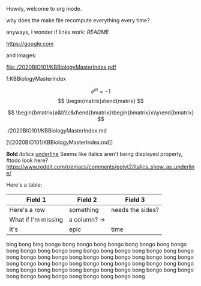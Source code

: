 #+TITLE Org Mode Test
#+AUTHOR Exr0n

Howdy, welcome to org mode.

why does the make file recompute everything every time?

anyways, I wonder if links work: [[README]]

https://google.com

and images:

file:./2020BIO101/KBBiologyMasterIndex.pdf

<<KBBiologyMasterIndex>>

f:KBBiologyMasterIndex

$$
e^{i\pi} = -1
$$
$$
\begin{matrix}a\end{matrix}
$$

$$
\begin{bmatrix}a&b\\c&d\end{bmatrix}\begin{bmatrix}x\\y\end{bmatrix}
$$

./2020BIO101/KBBiologyMasterIndex.md

[\[2020BIO101/KBBiologyMasterIndex.md]]
 

*Bold* /Italics/ _underline_
Seems like italics aren't being displayed properly, #todo look here? https://www.reddit.com/r/emacs/comments/egiyt2/italics_show_as_underline/

Here's a table:

| Field 1 | Field 2 | Field 3 |
|---------+---------+---------|
| Here's a row | something | needs the sides? |
| What if I'm missing | a column? -> |
| It's | epic | time |

bing
bong
bing
bongo bong
bongo bong
bongo bong
bongo bong
bongo bong
bongo bong
bongo bong
bongo bong
bongo bong
bongo bong
bongo bong
bongo bong
bongo bong
bongo bong
bongo bong
bongo bong
bongo bong
bongo bong
bongo bong
bongo bong
bongo bong
bongo bong
bongo bong
bongo bong
bongo bong
bongo bong
bongo bong
bongo bong
bongo bong
bongo bong
bongo bong
bongo bong
bongo bong
